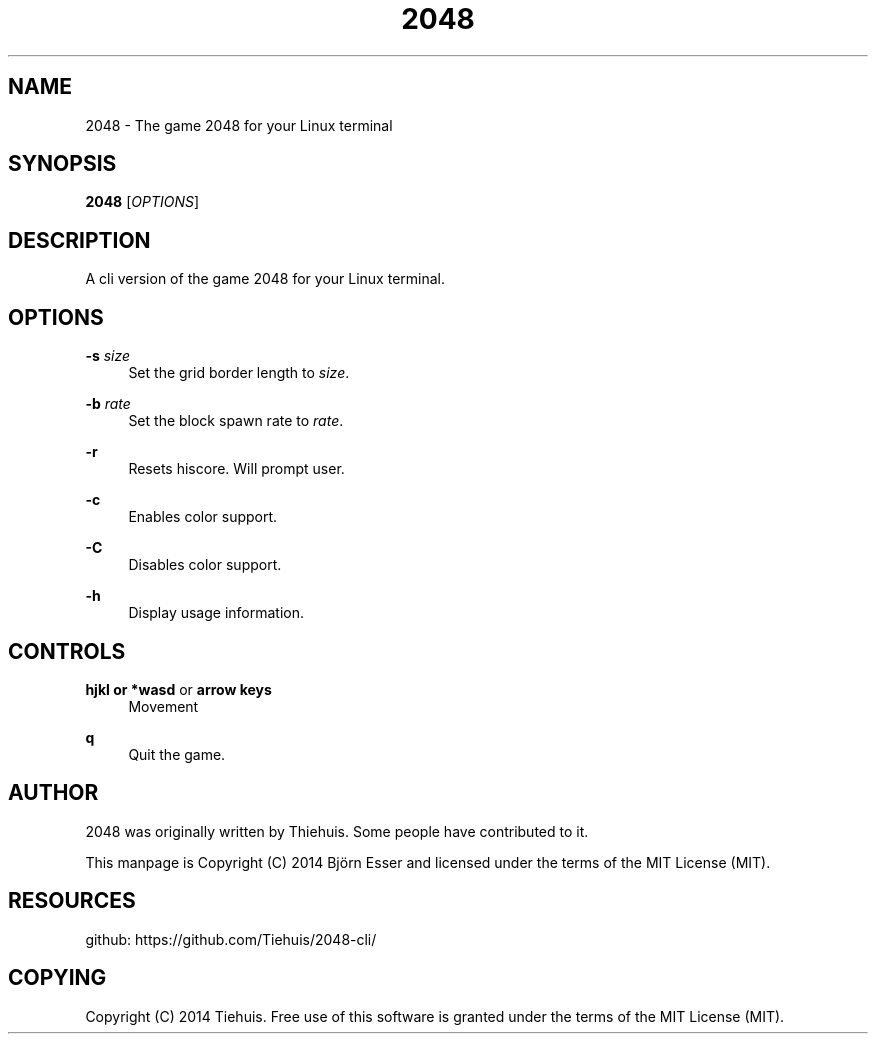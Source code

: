 '\" t
.\"     Title: \e20\e4\e8
.\"    Author: [see the "AUTHOR" section]
.\" Generator: DocBook XSL Stylesheets v1.78.1 <http://docbook.sf.net/>
.\"      Date: 12/05/2014
.\"    Manual: \ \&
.\"    Source: \ \&
.\"  Language: English
.\"
.TH "\E20\E4\E8" "1" "12/05/2014" "\ \&" "\ \&"
.\" -----------------------------------------------------------------
.\" * Define some portability stuff
.\" -----------------------------------------------------------------
.\" ~~~~~~~~~~~~~~~~~~~~~~~~~~~~~~~~~~~~~~~~~~~~~~~~~~~~~~~~~~~~~~~~~
.\" http://bugs.debian.org/507673
.\" http://lists.gnu.org/archive/html/groff/2009-02/msg00013.html
.\" ~~~~~~~~~~~~~~~~~~~~~~~~~~~~~~~~~~~~~~~~~~~~~~~~~~~~~~~~~~~~~~~~~
.ie \n(.g .ds Aq \(aq
.el       .ds Aq '
.\" -----------------------------------------------------------------
.\" * set default formatting
.\" -----------------------------------------------------------------
.\" disable hyphenation
.nh
.\" disable justification (adjust text to left margin only)
.ad l
.\" -----------------------------------------------------------------
.\" * MAIN CONTENT STARTS HERE *
.\" -----------------------------------------------------------------
.SH "NAME"
2048 \- The game 2048 for your Linux terminal
.SH "SYNOPSIS"
.sp
\fB2048\fR [\fIOPTIONS\fR]
.SH "DESCRIPTION"
.sp
A cli version of the game 2048 for your Linux terminal\&.
.SH "OPTIONS"
.PP
\fB\-s\fR \fIsize\fR
.RS 4
Set the grid border length to
\fIsize\fR\&.
.RE
.PP
\fB\-b\fR \fIrate\fR
.RS 4
Set the block spawn rate to
\fIrate\fR\&.
.RE
.PP
\fB\-r\fR
.RS 4
Resets hiscore\&. Will prompt user\&.
.RE
.PP
\fB\-c\fR
.RS 4
Enables color support\&.
.RE
.PP
\fB\-C\fR
.RS 4
Disables color support\&.
.RE
.PP
\fB\-h\fR
.RS 4
Display usage information\&.
.RE
.SH "CONTROLS"
.PP
\fBhjkl or *wasd\fR or \fBarrow keys\fR
.RS 4
Movement
.RE
.PP
\fBq\fR
.RS 4
Quit the game\&.
.RE
.SH "AUTHOR"
.sp
2048 was originally written by Thiehuis\&. Some people have contributed to it\&.
.sp
This manpage is Copyright (C) 2014 Björn Esser and licensed under the terms of the MIT License (MIT)\&.
.SH "RESOURCES"
.sp
github: https://github\&.com/Tiehuis/2048\-cli/
.SH "COPYING"
.sp
Copyright (C) 2014 Tiehuis\&. Free use of this software is granted under the terms of the MIT License (MIT)\&.
